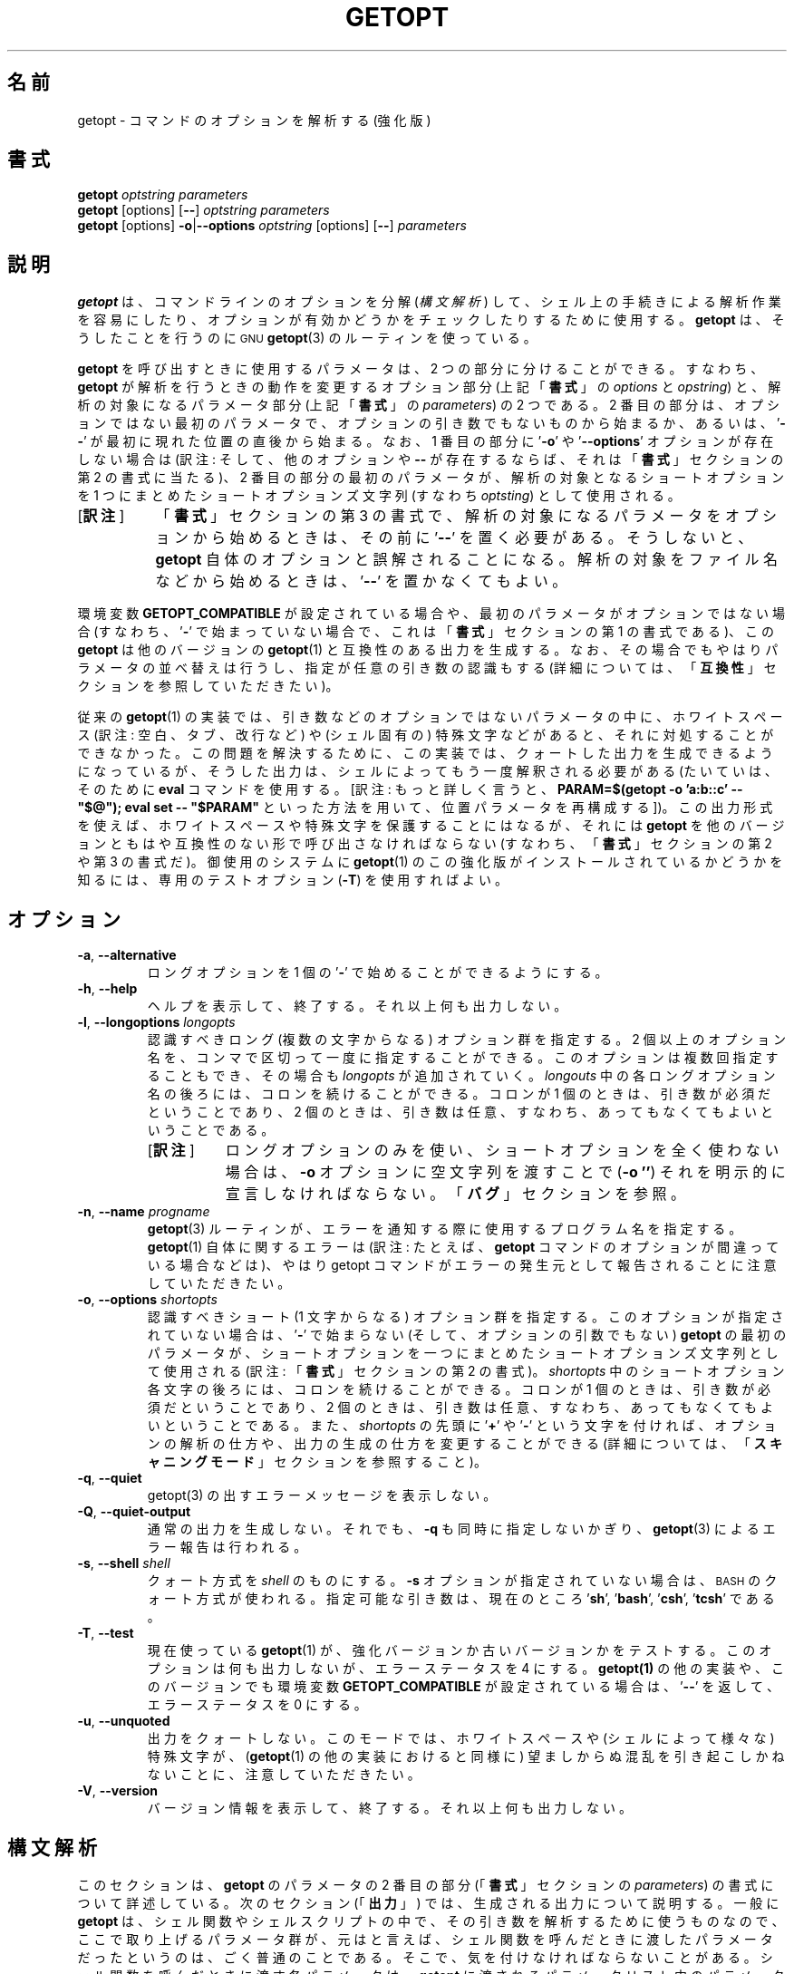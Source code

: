 .\" getopt.c - Enhanced implementation of BSD getopt(1)
.\" Copyright (c) 1997-2014 Frodo Looijaard <frodo@frodo.looijaard.name>
.\"
.\" This program is free software; you can redistribute it and/or modify
.\" it under the terms of the GNU General Public License as published by
.\" the Free Software Foundation; either version 2 of the License, or
.\" (at your option) any later version.
.\"
.\" This program is distributed in the hope that it will be useful,
.\" but WITHOUT ANY WARRANTY; without even the implied warranty of
.\" MERCHANTABILITY or FITNESS FOR A PARTICULAR PURPOSE.  See the
.\" GNU General Public License for more details.
.\"
.\" You should have received a copy of the GNU General Public License along
.\" with this program; if not, write to the Free Software Foundation, Inc.,
.\" 51 Franklin Street, Fifth Floor, Boston, MA 02110-1301 USA.
.\"
.\"*******************************************************************
.\"
.\" This file was generated with po4a. Translate the source file.
.\"
.\"*******************************************************************
.\"
.\" The original version of this translation was contributed 
.\" to Linux JM project from NetBSD jman proj.
.\"
.\" The copyright for the modified parts of the translation blongs to us
.\" with Linux JM project.
.\"
.\" Japanese Version Copyright for the modified parts (c) 2001-2020 Yuichi SATO
.\"   and 2020 Yoichi Chonan,
.\"         all rights reserved.
.\" Translated Tue 11 Jan 1994
.\"         by NetBSD jman proj. <jman@spa.is.uec.ac.jp>
.\" Updated Sun Jan 14 04:46:37 JST 2001
.\"         by Yuichi SATO <sato@complex.eng.hokudai.ac.jp>
.\" Updated & Modified Sun Mar  2 15:11:49 JST 2003
.\"         by Yuichi SATO <ysato444@yahoo.co.jp>
.\" Updated & Modified (util-linux 2.34) Fri Sep 25 10:16:02 JST 2020
.\"         by Yuichi SATO <ysato444@ybb.ne.jp>
.\"         and Yoichi Chonan <cyoichi@maple.ocn.ne.jp>
.\" Updated & Modified (util-linux 2.36) Sun Mar  7 09:36:18 JST 2021
.\"         by Yoichi Chonan <cyoichi@maple.ocn.ne.jp>
.\"
.TH GETOPT 1 "December 2014" util\-linux "User Commands"
.SH 名前
getopt \- コマンドのオプションを解析する (強化版)
.SH 書式
\fBgetopt\fP \fIoptstring parameters\fP
.br
\fBgetopt\fP [options] [\fB\-\-\fP] \fIoptstring parameters\fP
.br
\fBgetopt\fP [options] \fB\-o\fP|\fB\-\-options\fP \fIoptstring\fP [options] [\fB\-\-\fP]
\fIparameters\fP
.SH 説明
\fBgetopt\fP は、コマンドラインのオプションを分解 (\fI構文解析\fP)
して、シェル上の手続きによる解析作業を容易にしたり、
オプションが有効かどうかをチェックしたりするために使用する。\fBgetopt\fP
は、そうしたことを行うのに
.SM GNU
\fBgetopt\fP(3)
のルーティンを使っている。
.PP
\fBgetopt\fP を呼び出すときに使用するパラメータは、2 つの部分に分けることができる。
すなわち、\fBgetopt\fP が解析を行うときの動作を変更するオプション部分
(上記「\fB書式\fP」の \fIoptions\fP と \fIopstring\fP) と、解析の対象になるパラメータ部分
(上記「\fB書式\fP」の \fIparameters\fP) の 2 つである。2 番目の部分は、
オプションではない最初のパラメータで、オプションの引き数でもないものから始まるか、
あるいは、'\fB\-\-\fP' が最初に現れた位置の直後から始まる。なお、1 番目の部分に
\&'\fB\-o\fP' や '\fB\-\-options\fP' オプションが存在しない場合は
(訳注: そして、他のオプションや \fB\-\-\fP
が存在するならば、それは「\fB書式\fP」セクションの第 2 の書式に当たる)、2
番目の部分の最初のパラメータが、解析の対象となるショートオプションを
1 つにまとめたショートオプションズ文字列 (すなわち \fIoptsting\fP) として使用される。
.IP "[\fB訳注\fP]" 8
「\fB書式\fP」セクションの第 3
の書式で、解析の対象になるパラメータをオプションから始めるときは、その前に
\&'\fB\-\-\fP' を置く必要がある。そうしないと、\fBgetopt\fP
自体のオプションと誤解されることになる。
解析の対象をファイル名などから始めるときは、'\fB\-\-\fP' を置かなくてもよい。
.PP
環境変数 \fBGETOPT_COMPATIBLE\fP
が設定されている場合や、最初のパラメータがオプションではない場合 (すなわち、'\fB\-\fP'
で始まっていない場合で、これは「\fB書式\fP」セクションの第 1 の書式である)、この
\fBgetopt\fP は他のバージョンの \fBgetopt\fP(1) と互換性のある出力を生成する。
なお、その場合でもやはりパラメータの並べ替えは行うし、指定が任意の引き数の認識もする
(詳細については、「\fB互換性\fP」セクションを参照していただきたい)。
.PP
従来の \fBgetopt\fP(1)
の実装では、引き数などのオプションではないパラメータの中に、ホワイトスペース
(訳注: 空白、タブ、改行など) や (シェル固有の)
特殊文字などがあると、それに対処することができなかった。
この問題を解決するために、この実装では、クォートした出力を生成できるようになっているが、
そうした出力は、シェルによってもう一度解釈される必要がある
(たいていは、そのために \fBeval\fP コマンドを使用する。[訳注: もっと詳しく言うと、
\fBPARAM=$(getopt \-o 'a:b::c' \-\- "$@"); \fP
\fBeval set \-\- "$PARAM"\fP といった方法を用いて、位置パラメータを再構成する])。
この出力形式を使えば、ホワイトスペースや特殊文字を保護することにはなるが、それには
\fBgetopt\fP を他のバージョンともはや互換性のない形で呼び出さなければならない
(すなわち、「\fB書式\fP」セクションの第 2 や 第 3 の書式だ)。御使用のシステムに
\fBgetopt\fP(1) のこの強化版がインストールされているかどうかを知るには、
専用のテストオプション (\fB\-T\fP) を使用すればよい。
.SH オプション
.TP 
\fB\-a\fP,\fB \-\-alternative\fP
ロングオプションを 1 個の '\fB\-\fP' で始めることができるようにする。
.TP 
\fB\-h\fP,\fB \-\-help\fP
ヘルプを表示して、終了する。それ以上何も出力しない。
.TP 
\fB\-l\fP,\fB \-\-longoptions \fP\fIlongopts\fP
認識すべきロング (複数の文字からなる) オプション群を指定する。
2 個以上のオプション名を、コンマで区切って一度に指定することができる。
このオプションは複数回指定することもでき、その場合も \fIlongopts\fP
が追加されていく。\fIlongouts\fP
中の各ロングオプション名の後ろには、コロンを続けることができる。コロンが 1 個のときは、
引き数が必須だということであり、2 個のときは、
引き数は任意、すなわち、あってもなくてもよいということである。
.RS
.IP "[\fB訳注\fP]" 8
ロングオプションのみを使い、ショートオプションを全く使わない場合は、\fB\-o\fP
オプションに空文字列を渡すことで (\fB\-o ''\fP)
それを明示的に宣言しなければならない。「\fBバグ\fP」セクションを参照。
.RE
.TP 
\fB\-n\fP,\fB \-\-name \fP\fIprogname\fP
\fBgetopt\fP(3) ルーティンが、エラーを通知する際に使用するプログラム名を指定する。
\fBgetopt\fP(1) 自体に関するエラーは (訳注: たとえば、
\fBgetopt\fP コマンドのオプションが間違っている場合などは)、やはり getopt
コマンドがエラーの発生元として報告されることに注意していただきたい。
.TP 
\fB\-o\fP,\fB \-\-options \fP\fIshortopts\fP
認識すべきショート (1 文字からなる) オプション群を指定する。
このオプションが指定されていない場合は、'\fB\-\fP' で始まらない
(そして、オプションの引数でもない) \fBgetopt\fP の最初のパラメータが、
ショートオプションを一つにまとめたショートオプションズ文字列として使用される
(訳注: 「\fB書式\fP」セクションの第 2 の書式)。\fIshortopts\fP
中のショートオプション各文字の後ろには、コロンを続けることができる。コロンが
1 個のときは、引き数が必須だということであり、2
個のときは、引き数は任意、すなわち、あってもなくてもよいということである。
また、\fIshortopts\fP の先頭に '\fB+\fP' や '\fB\-\fP'
という文字を付ければ、オプションの解析の仕方や、出力の生成の仕方を変更することができる
(詳細については、「\fBスキャニングモード\fP」セクションを参照すること)。
.TP 
\fB\-q\fP,\fB \-\-quiet\fP
getopt(3) の出すエラーメッセージを表示しない。
.TP 
\fB\-Q\fP,\fB \-\-quiet\-output\fP
通常の出力を生成しない。それでも、 \fB\-q\fP も同時に指定しないかぎり、
\fBgetopt\fP(3) によるエラー報告は行われる。
.TP 
\fB\-s\fP,\fB \-\-shell \fP\fIshell\fP
クォート方式を \fIshell\fP のものにする。\fB\-s\fP オプションが指定されていない場合は、
.SM BASH
のクォート方式が使われる。
指定可能な引き数は、現在のところ '\fBsh\fP', '\fBbash\fP', '\fBcsh\fP', '\fBtcsh\fP' である。
.TP 
\fB\-T\fP,\fB \-\-test\fP
現在使っている \fBgetopt\fP(1)  が、強化バージョンか古いバージョンかをテストする。 このオプションは何も出力しないが、エラーステータスを 4
にする。 \fBgetopt(1)\fP の他の実装や、このバージョンでも環境変数 \fBGETOPT_COMPATIBLE\fP が設定されている場合は、
\&'\fB\-\-\fP' を返して、エラーステータスを 0 にする。
.TP 
\fB\-u\fP,\fB \-\-unquoted\fP
出力をクォートしない。このモードでは、ホワイトスペースや (シェルによって様々な)  特殊文字が、 (\fBgetopt\fP(1)
の他の実装におけると同様に) 望ましからぬ混乱を引き起こしかねないことに、注意していただきたい。
.TP 
\fB\-V\fP,\fB \-\-version\fP
バージョン情報を表示して、終了する。それ以上何も出力しない。
.SH 構文解析
このセクションは、\fBgetopt\fP のパラメータの
2 番目の部分 (「\fB書式\fP」セクションの \fIparameters\fP)
の書式について詳述している。次のセクション (「\fB出力\fP」)
では、生成される出力について説明する。一般に \fBgetopt\fP
は、シェル関数やシェルスクリプトの中で、その引き数を解析するために使うものなので、
ここで取り上げるパラメータ群が、元はと言えば、
シェル関数を呼んだときに渡したパラメータだったというのは、ごく普通のことである。
そこで、気を付けなければならないことがある。シェル関数を呼んだときに渡す各パラメータは、
\fBgetopt\fP に渡されるパラメータリスト中のパラメータと
1 対 1 で対応していなければならないのだ (「\fB用例\fP」セクションを参照)。
すべての解析は、GNU \fBgetopt\fP(3) のルーティンによって行われる。
.IP "[\fB訳注\fP]" 8
\fBgetopt\fP の使い方の簡単な例を挙げる。
たとえば、シェル関数やシェルスクリプト中に次のように書く。
.sp
.nf
    PARAM=$(getopt -o 'a:b::c' -- "$@")
    eval set -- "$PARAM"
.fi
.sp
このようにして、シェル関数やスクリプトに渡された引き数群を、位置パラメータを利用して、
どれがオプションで、どれがそのオプション引き数、どれがそれ以外か、わかりやすく、
処理しやすいように再構成するわけである。詳しくは、「\fB出力\fP」セクションや、
「\fB用例\fP」で述べているスクリプトの見本を参照していただきたい。
.sp
「シェル関数を呼んだときに渡す各パラメータは、\fBgetopt\fP
に渡されるパラメータリスト中のパラメータと 1 対 1
で対応していなければならない」というのは、
シェル関数やシェルスクリプトに渡すパラメータでも、
それが空白などを含むようならクォートしなければならないのはもちろん、以下で説明するような
\fBgetopt\fP コマンドのパラメータの書式にも従っていなければならないということである。
たとえば、引き数が任意のショートオプション \fB\-b\fP
に引き数を指定する場合は、\fB\-bXXX\fP などと、間に空白を置かずに指定しなければならない。
.PP
パラメータ群は左から右へ解析される。各パラメータは、ショートオプション、ロングオプション、
オプションの引き数、オプションとは無関係なパラメータに分割分類される。
.PP
単純なショートオプションは、1 個の '\fB\-\fP' に 1
個のショートオプション文字が続くものである。
オプションが引き数を必須にしている場合は、オプション文字の直後に続けてもよく、
次のパラメータとして (すなわち、コマンドライン上でホワイトスペースを間に置いて)
書いてもよい。オプションの引き数が任意の場合は、それが存在するなら、
オプション文字の直後に続けなければならない。
.PP
1 個の '\fB\-\fP' の後ろに数個のショートオプションをまとめて指定することもできる。
ただし、最後のオプション以外のすべてのオプションが、
必須や任意の引き数を取らないという条件がある
(例外として、最後のオプションは引き数を取ることができる)。
.PP
ロングオプションは、通常 '\fB\-\-\fP' で始まり、ロングオプション名がそれに続く。
オプションが引き数を必須にしている場合は、ロングオプション名の直後に '\fB=\fP'
で区切って続けてもよく、次の引き数として
(すなわち、コマンドライン上でホワイトスペースを間に置いて) 書いてもよい。
オプションの引き数が任意の場合は、それが存在するなら、ロングオプション名の直後に
\&'\fB=\fP' で区切って続けなければならない ('\fB=\fP'
を続けたものの、その後に何も指定しない場合は、引き数が存在しないかのように解釈される。
これはちょっとしたバグである。「\fBバグ\fP」セクションを参照)。
ロングオプションは、短縮しても他のオプションと区別が付くかぎり、短縮できる。
.PP
\&'\fB\-\fP' で始まっていないパラメータで、直前のオプションの必須の引き数でもないものは、
いずれもオプションとは無関係なパラメータである。また、'\fB\-\-\fP'
というパラメータの後にあるパラメータは、常にオプションとは無関係なパラメータと解釈される。
環境変数 \fBPOSIXLY_CORRECT\fP が設定されている場合や、ショートオプションズ文字列
(訳注: 「\fB書式\fP」の \fIoptstring\fP) が '\fB+\fP'
で始まっている場合は、オプションとは無関係な最初のパラメータが見つかった時点で、
残りのすべてのパラメータは、オプションとは無関係なパラメータと解釈される。
.SH 出力
出力は、前のセクションで述べた要素の
(訳注: すなわち、オプション、オプションの引き数、オプションとは無関係なパラメータ)
ひとつひとつに対して生成される。 出力される順番は、オプションとは無関係なパラメータ以外は、
各要素が入力で指定された順番と同じである。出力は、互換 (クォートしない)
モードで行うこともできるし、ホワイトスペースなどの特殊文字が、
オプション引き数やオプションとは無関係なパラメータ中にある場合に、
そうしたものを保護する形で行うこともできる (「\fBクォート\fP」セクションを参照)。
出力はシェルスクリプト中で処理される際に、出力を構成する各要素が、
それぞれ他と区別されるものとして見えることになるので、(ほとんどのシェル言語で
shift コマンドを使って) ひとつひとつ処理することが可能になる。
ただし、クォートなしのモードでのこの処理は、完全ではない。
要素にホワイトスペースや特殊文字が含まれていると、
思いがけないところで要素が分割されてしまうかもしれないのである。
.PP
たとえば、引き数が必須なのに存在しないとか、未知のオプションがあるとかいう理由で、
パラメータの解析中に問題が起きたときは、エラーメッセージが標準エラーに表示され、
問題を起こした要素については、何も出力されない。
そして、ゼロ以外のエラーステータスが返される。
.PP
ショートオプションに対しては、1 個の '\fB\-\fP'
とオプション文字が、ひとつのパラメータとして生成される。
オプションに引き数がある場合は、次のパラメータはその引き数である。
オプションの引き数が任意なとき、その引き数が見つからなかった場合は、
クォーティングモードでは、次のパラメータが生成されるが、空のパラメータになる。
クォートなしのモード (互換モード) では、2 番目のパラメータは生成されない。
なお、\fBgetopt\fP(1) の他の実装では、任意の引数をサポートしていないことが多い。
.PP
1 個の '\fB\-\fP' の後ろに複数のショートオプションが指定されている場合は、
各オプションがそれぞれ独立したパラメータとして出力されることになる。
.PP
ロングオプションに対しては、'\fB\-\-\fP'
と省略なしのオプション名がひとつのパラメータとして生成される。
この動作は、入力中でオプションが短縮されているかどうかや、1 個の '\fB\-\fP'
とともに指定されているかどうか (訳注: \fB\-a\fP オプションを使った場合)
とは、関係がない。引き数の処理は、ショートオプションの場合と同じである。
.PP
通常、オプションとは無関係なパラメータの出力が生成されるのは、
すべてのオプションとその引き数が生成されてからである。
それから、'\fB\-\-\fP' が 1 個のパラメータとして生成され、
その後で、オプションとは無関係なパラメータが、
見つかった順序で、それぞれ独立したパラメータとして生成される。
ただし、ショートオプションズ文字列の最初の文字が '\fB\-\fP'
のときだけは別で、その場合は、オプションとは無関係なパラメータの出力は、
入力中のそれが見つかった位置で生成される (この動作は、「\fB書式\fP」セクションの第 1
の書式が使用されている場合には、サポートされない。
その場合は、ショートオプションズ文字列の前にある '\fB\-\fP' や
\&'\fB+\fP' は、すべて無視される)。
.SH クォート
互換モードでは、オプションの引き数やオプションとは無関係なパラメータ中に、
ホワイトスペースや特殊文字があると、それを適切に処理できない。
そのため、互換モードの出力を渡されたシェルスクリプトは、
その出力をどのように個々のパラメータに分割することが期待されているのか、わからないことになる。
この問題を回避するために、\fBgetopt\fP のこの実装では、クォートによる保護を提供している。
要するに、出力を生成するとき、パラメータをひとつひとつ引用符で囲んでやるのである。この出力を
(たいていは、シェルの \fBeval\fP コマンドを使って)
もう一度シェルに渡してやれば、別々のパラメータに適切に分割されることになる。
.PP
次の場合には、引用符による保護が行われない。環境変数 \fBGETOPT_COMPATIBLE\fP
が設定されている場合、「\fB書式\fP」セクションの第 1
の書式が使われている場合、'\fB\-u\fP' オプションが指定されている場合。
.PP
クォート方式はシェルごとに異なる。自分が使用しているシェルの方式を選ぶには、'\fB\-s\fP'
オプションを使えばよい。現在サポートしているシェルは、'\fBsh\fP', '\fBbash\fP',
\&'\fBcsh\fP', '\fBtcsh\fP' である。実のところ、sh 風のクォート方式と
csh 風のクォート方式という、2 つの系統しか区別していない。
別のシェルスクリプト言語を使用している場合でも、この
2 つの系統のどちらかが多分使えるだろう。
.SH スキャニングモード
ショートオプションズ文字列 (訳注: 「\fB書式\fP」の \fIoptstring\fP)
の先頭には、1 個の '\fB\-\fP' または '\fB+\fP'
を付けて、特別なスキャニングモードを指示することができる。
「\fB書式\fP」セクションの第 1 の呼び出し形式が使用されている場合には、
こうしたプラスやマイナス記号は無視されるが、そのときでも、環境変数
\fBPOSIXLY_CORRECT\fP が設定されているかどうかは、やはり調べられる (訳注: 実際には、
第 1 の書式で \fIoptstring\fP の先頭に '\fB\-\fP'
を付けると、2, 3 番目の書式と混同されて、多分エラーになる)。
.PP
先頭文字が '\fB+\fP' の場合や、環境変数 \fBPOSIXLY_CORRECT\fP
が設定されている場合は、オプションではないパラメータで (すなわち、'\fB\-'\fP
で始まっていないパラメータで)、かつオプションの引き数でもないものが最初に見つかった時点で、
解析はストップする。残りのパラメータはすべて、オプションとは無関係なパラメータと見なされる。
.PP
先頭文字が '\fB\-\fP' の場合、オプションとは無関係なパラメータは、
それが見つかった位置に出力される。それに対して、通常の動作では、
そうしたパラメータは、1 個の '\fB\-\-\fP' というパラメータが生成された後で、
出力の末尾に全部まとめて置かれるのである。 なお、このモードでも、'\fB\-\-\fP'
というパラメータはやはり生成されるが、必ず最後のパラメータになる。
.SH 互換性
このバージョンの \fBgetopt\fP(1)
は、できるだけ他のバージョンと互換性があるように書かれている。
たいていの場合、他のバージョンの \fBgetopt\fP をこのバージョンで置き換えるだけでよく、
既存のシェルスクリプトなどに手を入れる必要はない。さらに、いくつかの利点もある。
.PP
getopt の最初のパラメータの最初の文字が '\fB\-\fP' でない場合、getopt は互換モードになる。
最初のパラメータは、ショートオプションをひとつにまとめた文字列と見なされ、 他のすべての引き数は、解析の対象になる。 この場合でも、環境変数
\fBPOSIXLY_CORRECT\fP が設定されていないかぎり、パラメータの並べ替えは行う。
(すなわち、オプションとは無関係なすべてのパラメータは、最後に出力される)。
.PP
環境変数 \fBGETOPT_COMPATIBLE\fP は \fBgetopt\fP
を強制的に互換モードにする。この環境変数と \fBPOSIXLY_CORRECT\fP
の両方を設定すると、「気難しい」プログラムのために 100% の互換性が得られる。
しかし、通常はどちらも設定する必要がない。
.PP
互換モードでは、ショートオプションズ文字列の先頭に付く '\fB\-\fP' や '\fB+\fP' は無視される。
.SH 返り値
\fBgetopt\fP は、解析に成功した場合は、エラーコード \fB0\fP を返す。 \fBgetopt\fP(3)
がエラーを返した場合は \fB1\fP を返す。
自分自身に対して与えられたパラメータが理解できなかった場合は \fB2\fP
を返す。メモリが足りない (out\-of\-memory) といった内部エラーが起きた場合は \fB3\fP
を返す。\fB\-T\fP オプションを付けて呼び出された場合は \fB4\fP を返す。
.SH 用例
\fBgetopt\fP(1)  の配布では、(ba)sh と (t)csh
用のスクリプトの見本を提供している。インストール場所は
\fI/usr/share/doc/util\-linux/getopt/\fP である
(訳注: \fI/usr/share/doc/util\-linux/examples/\fP などかもしれない)。
.SH 環境変数
.IP POSIXLY_CORRECT
この環境変数は \fBgetopt\fP(3) ルーティンによって調べられる。これが設定されている場合、
オプションでもオプションの引き数でもないパラメータが見つかった時点で、解析は停止する。
それ以降のすべてのパラメータは、'\fB\-\fP'
で始まっているかどうかに関係なく、オプションとは無関係なパラメータとして解釈される。
.IP GETOPT_COMPATIBLE
\fBgetopt\fP に対して強制的に「\fB書式\fP」セクションの第 1
の呼び出し形式を使わせる。
.SH バグ
\fBgetopt\fP(3)
関数は、引き数が任意のロングオプションが空の任意引き数を渡された場合、それを解析できる
(だが、ショートオプションに対しては、それができない)。一方、この \fBgetopt\fP(1)
コマンドは、空の任意引き数を、引き数が存在しないかのように処理している。
.IP "[\fB訳注\fP]" 8
バグとは言っても、不具合ではなく、この \fBgetopt\fP コマンドが \fBgetopt\fP(3)
関数とは、仕様が微妙に違うということを言っているらしい。すなわち、\fBgetopt\fP(3)
(\fBgetopt_long\fP(3)) 関数は、引き数が任意のロングオプションに引数がない場合と、
空の引き数を渡された場合とを区別している。それに対して、この \fBgetopt\fP
コマンドの方は、ロングオプションであれ、ショートオプションであれ、
引き数が任意のオプションに引数がない場合と、空の引き数を渡された場合とを区別せず、
どちらも同じように処理している。
.PP
ショートオプションを全く使いたくない場合の \fBgetopt\fP
コマンドの構文は、あまり直感的ではない
(ショートオプションズ文字列を明示的に空文字列にしなければならないのだ)。
.IP "[\fB訳注\fP]" 8
すなわち、\fBgetopt \-o '' \-\-longoptions ...\fP
のように使用しなければならない。
.SH 作者
Frodo Looijaard <frodo@frodo.looijaard.name>
.SH 関連項目
\fBbash\fP(1), \fBtcsh\fP(1), \fBgetopt\fP(3)
.SH 入手方法
この getopt コマンドは、util\-linux パッケージの一部であり、Linux Kernel Archive
<https://www.kernel.org/pub/linux/utils/util\-linux/>
から入手できる。
